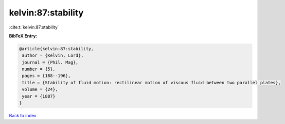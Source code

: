 kelvin:87:stability
===================

:cite:t:`kelvin:87:stability`

**BibTeX Entry:**

.. code-block:: bibtex

   @article{kelvin:87:stability,
    author = {Kelvin, Lord},
    journal = {Phil. Mag},
    number = {5},
    pages = {188--196},
    title = {Stability of fluid motion: rectilinear motion of viscous fluid between two parallel plates},
    volume = {24},
    year = {1887}
   }

`Back to index <../By-Cite-Keys.html>`_
